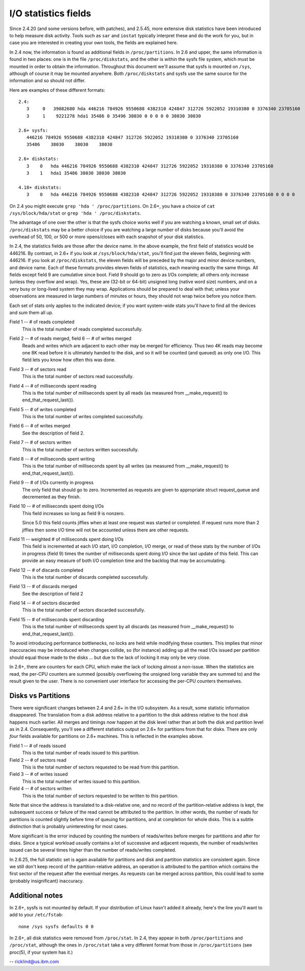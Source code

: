 =====================
I/O statistics fields
=====================

Since 2.4.20 (and some versions before, with patches), and 2.5.45,
more extensive disk statistics have been introduced to help measure disk
activity. Tools such as ``sar`` and ``iostat`` typically interpret these and do
the work for you, but in case you are interested in creating your own
tools, the fields are explained here.

In 2.4 now, the information is found as additional fields in
``/proc/partitions``.  In 2.6 and upper, the same information is found in two
places: one is in the file ``/proc/diskstats``, and the other is within
the sysfs file system, which must be mounted in order to obtain
the information. Throughout this document we'll assume that sysfs
is mounted on ``/sys``, although of course it may be mounted anywhere.
Both ``/proc/diskstats`` and sysfs use the same source for the information
and so should not differ.

Here are examples of these different formats::

   2.4:
      3     0   39082680 hda 446216 784926 9550688 4382310 424847 312726 5922052 19310380 0 3376340 23705160
      3     1    9221278 hda1 35486 0 35496 38030 0 0 0 0 0 38030 38030

   2.6+ sysfs:
      446216 784926 9550688 4382310 424847 312726 5922052 19310380 0 3376340 23705160
      35486    38030    38030    38030

   2.6+ diskstats:
      3    0   hda 446216 784926 9550688 4382310 424847 312726 5922052 19310380 0 3376340 23705160
      3    1   hda1 35486 38030 38030 38030

   4.18+ diskstats:
      3    0   hda 446216 784926 9550688 4382310 424847 312726 5922052 19310380 0 3376340 23705160 0 0 0 0

On 2.4 you might execute ``grep 'hda ' /proc/partitions``. On 2.6+, you have
a choice of ``cat /sys/block/hda/stat`` or ``grep 'hda ' /proc/diskstats``.

The advantage of one over the other is that the sysfs choice works well
if you are watching a known, small set of disks.  ``/proc/diskstats`` may
be a better choice if you are watching a large number of disks because
you'll avoid the overhead of 50, 100, or 500 or more opens/closes with
each snapshot of your disk statistics.

In 2.4, the statistics fields are those after the device name. In
the above example, the first field of statistics would be 446216.
By contrast, in 2.6+ if you look at ``/sys/block/hda/stat``, you'll
find just the eleven fields, beginning with 446216.  If you look at
``/proc/diskstats``, the eleven fields will be preceded by the major and
minor device numbers, and device name.  Each of these formats provides
eleven fields of statistics, each meaning exactly the same things.
All fields except field 9 are cumulative since boot.  Field 9 should
go to zero as I/Os complete; all others only increase (unless they
overflow and wrap).  Yes, these are (32-bit or 64-bit) unsigned long
(native word size) numbers, and on a very busy or long-lived system they
may wrap. Applications should be prepared to deal with that; unless
your observations are measured in large numbers of minutes or hours,
they should not wrap twice before you notice them.

Each set of stats only applies to the indicated device; if you want
system-wide stats you'll have to find all the devices and sum them all up.

Field  1 -- # of reads completed
    This is the total number of reads completed successfully.

Field  2 -- # of reads merged, field 6 -- # of writes merged
    Reads and writes which are adjacent to each other may be merged for
    efficiency.  Thus two 4K reads may become one 8K read before it is
    ultimately handed to the disk, and so it will be counted (and queued)
    as only one I/O.  This field lets you know how often this was done.

Field  3 -- # of sectors read
    This is the total number of sectors read successfully.

Field  4 -- # of milliseconds spent reading
    This is the total number of milliseconds spent by all reads (as
    measured from __make_request() to end_that_request_last()).

Field  5 -- # of writes completed
    This is the total number of writes completed successfully.

Field  6 -- # of writes merged
    See the description of field 2.

Field  7 -- # of sectors written
    This is the total number of sectors written successfully.

Field  8 -- # of milliseconds spent writing
    This is the total number of milliseconds spent by all writes (as
    measured from __make_request() to end_that_request_last()).

Field  9 -- # of I/Os currently in progress
    The only field that should go to zero. Incremented as requests are
    given to appropriate struct request_queue and decremented as they finish.

Field 10 -- # of milliseconds spent doing I/Os
    This field increases so long as field 9 is nonzero.

    Since 5.0 this field counts jiffies when at least one request was
    started or completed. If request runs more than 2 jiffies then some
    I/O time will not be accounted unless there are other requests.

Field 11 -- weighted # of milliseconds spent doing I/Os
    This field is incremented at each I/O start, I/O completion, I/O
    merge, or read of these stats by the number of I/Os in progress
    (field 9) times the number of milliseconds spent doing I/O since the
    last update of this field.  This can provide an easy measure of both
    I/O completion time and the backlog that may be accumulating.

Field 12 -- # of discards completed
    This is the total number of discards completed successfully.

Field 13 -- # of discards merged
    See the description of field 2

Field 14 -- # of sectors discarded
    This is the total number of sectors discarded successfully.

Field 15 -- # of milliseconds spent discarding
    This is the total number of milliseconds spent by all discards (as
    measured from __make_request() to end_that_request_last()).

To avoid introducing performance bottlenecks, no locks are held while
modifying these counters.  This implies that minor inaccuracies may be
introduced when changes collide, so (for instance) adding up all the
read I/Os issued per partition should equal those made to the disks ...
but due to the lack of locking it may only be very close.

In 2.6+, there are counters for each CPU, which make the lack of locking
almost a non-issue.  When the statistics are read, the per-CPU counters
are summed (possibly overflowing the unsigned long variable they are
summed to) and the result given to the user.  There is no convenient
user interface for accessing the per-CPU counters themselves.

Disks vs Partitions
-------------------

There were significant changes between 2.4 and 2.6+ in the I/O subsystem.
As a result, some statistic information disappeared. The translation from
a disk address relative to a partition to the disk address relative to
the host disk happens much earlier.  All merges and timings now happen
at the disk level rather than at both the disk and partition level as
in 2.4.  Consequently, you'll see a different statistics output on 2.6+ for
partitions from that for disks.  There are only *four* fields available
for partitions on 2.6+ machines.  This is reflected in the examples above.

Field  1 -- # of reads issued
    This is the total number of reads issued to this partition.

Field  2 -- # of sectors read
    This is the total number of sectors requested to be read from this
    partition.

Field  3 -- # of writes issued
    This is the total number of writes issued to this partition.

Field  4 -- # of sectors written
    This is the total number of sectors requested to be written to
    this partition.

Note that since the address is translated to a disk-relative one, and no
record of the partition-relative address is kept, the subsequent success
or failure of the read cannot be attributed to the partition.  In other
words, the number of reads for partitions is counted slightly before time
of queuing for partitions, and at completion for whole disks.  This is
a subtle distinction that is probably uninteresting for most cases.

More significant is the error induced by counting the numbers of
reads/writes before merges for partitions and after for disks. Since a
typical workload usually contains a lot of successive and adjacent requests,
the number of reads/writes issued can be several times higher than the
number of reads/writes completed.

In 2.6.25, the full statistic set is again available for partitions and
disk and partition statistics are consistent again. Since we still don't
keep record of the partition-relative address, an operation is attributed to
the partition which contains the first sector of the request after the
eventual merges. As requests can be merged across partition, this could lead
to some (probably insignificant) inaccuracy.

Additional notes
----------------

In 2.6+, sysfs is not mounted by default.  If your distribution of
Linux hasn't added it already, here's the line you'll want to add to
your ``/etc/fstab``::

	none /sys sysfs defaults 0 0


In 2.6+, all disk statistics were removed from ``/proc/stat``.  In 2.4, they
appear in both ``/proc/partitions`` and ``/proc/stat``, although the ones in
``/proc/stat`` take a very different format from those in ``/proc/partitions``
(see proc(5), if your system has it.)

-- ricklind@us.ibm.com
